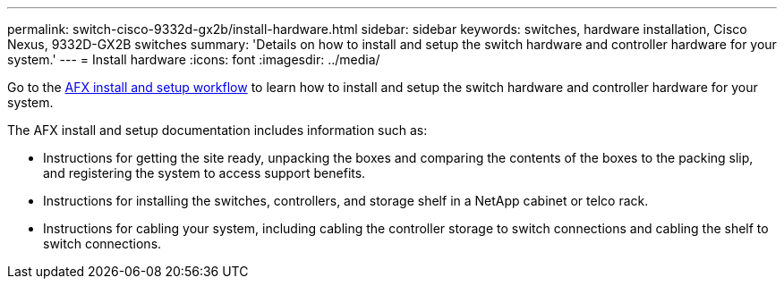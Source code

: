 ---
permalink: switch-cisco-9332d-gx2b/install-hardware.html
sidebar: sidebar
keywords: switches, hardware installation, Cisco Nexus, 9332D-GX2B switches
summary: 'Details on how to install and setup the switch hardware and controller hardware for your system.'
---
= Install hardware
:icons: font
:imagesdir: ../media/

[.lead]
Go to the link:https://docs.netapp.com/us-en/ontap-afx/install-setup/install-setup-workflow.html[AFX install and setup workflow^] to learn how to install and setup the switch hardware and controller hardware for your system.

The AFX install and setup documentation includes information such as:

* Instructions for getting the site ready, unpacking the boxes and comparing the contents of the boxes to the packing slip, and registering the system to access support benefits.

* Instructions for installing the switches, controllers, and storage shelf in a NetApp cabinet or telco rack.

* Instructions for cabling your system, including cabling the controller storage to switch connections and cabling the shelf to switch connections.


// New content for OAM project, AFFFASDOC-331, 2025-MAY-06